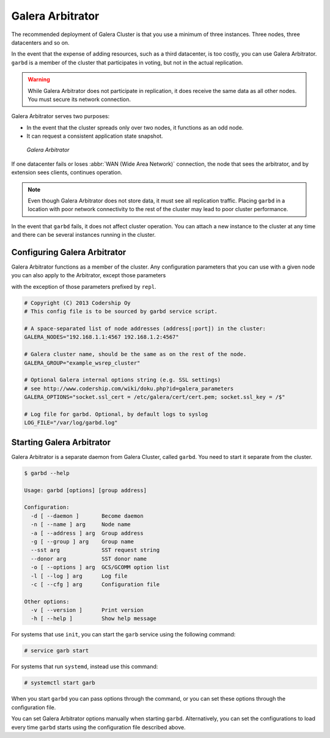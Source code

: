 ===================
 Galera Arbitrator
===================
.. _`arbitrator`:

.. index::
   pair: Descriptions; Galera Arbitrator
.. index::
   single: Split-brain; Prevention
.. index::
   pair: Logs; Galera Arbitrator

The recommended deployment of Galera Cluster is that you use a minimum of three instances.  Three nodes, three datacenters and so on.

In the event that the expense of adding resources, such as a third datacenter, is too costly, you can use Galera Arbitrator.  ``garbd`` is a member of the cluster that participates in voting, but not in the actual replication.

.. warning:: While Galera Arbitrator does not participate in replication, it does receive the same data as all other nodes.  You must secure its network connection.

Galera Arbitrator serves two purposes:

- In the event that the cluster spreads only over two nodes, it functions as an odd node.

- It can request a consistent application state snapshot.

.. figure:: images/arbitrator.png

   *Galera Arbitrator*

If one datacenter fails or loses :abbr:`WAN (Wide Area Network)` connection, the node that sees the arbitrator, and by extension sees clients, continues operation.

.. note:: Even though Galera Arbitrator does not store data, it must see all replication traffic.  Placing ``garbd`` in a location with poor network connectivity to the rest of the cluster may lead to poor cluster performance.

In the event that ``garbd`` fails, it does not affect cluster operation.  You can attach a new instance to the cluster at any time and there can be several instances running in the cluster.



--------------------------------
 Configuring Galera Arbitrator
--------------------------------
.. _`arbitrator-configuration`:
.. index::
   pair: Configuration; Galera Arbitrator

Galera Arbitrator functions as a member of the cluster.  Any configuration parameters that you can use with a given node you can also apply to the Arbitrator, except those parameters

with the exception of those parameters prefixed by ``repl``.


.. code-block:: linux-config

   # Copyright (C) 2013 Codership Oy
   # This config file is to be sourced by garbd service script.
   
   # A space-separated list of node addresses (address[:port]) in the cluster:
   GALERA_NODES="192.168.1.1:4567 192.168.1.2:4567"

   # Galera cluster name, should be the same as on the rest of the node.
   GALERA_GROUP="example_wsrep_cluster"

   # Optional Galera internal options string (e.g. SSL settings)
   # see http://www.codership.com/wiki/doku.php?id=galera_parameters
   GALERA_OPTIONS="socket.ssl_cert = /etc/galera/cert/cert.pem; socket.ssl_key = /$"
    
   # Log file for garbd. Optional, by default logs to syslog
   LOG_FILE="/var/log/garbd.log"



.. seealso:: For more information of the configuration parameters available to Galera Arbitrator, see :doc:`Galera Parameters <galeraparameters>`.



----------------------------
 Starting Galera Arbitrator
----------------------------
.. _`starting-arbitrator`:

Galera Arbitrator is a separate daemon from Galera Cluster, called ``garbd``.  You need to start it separate from the cluster.

.. code-block:: console

   $ garbd --help
   
   Usage: garbd [options] [group address]

   Configuration:
     -d [ --daemon ]       Become daemon
     -n [ --name ] arg     Node name
     -a [ --address ] arg  Group address
     -g [ --group ] arg    Group name
     --sst arg             SST request string
     --donor arg           SST donor name
     -o [ --options ] arg  GCS/GCOMM option list
     -l [ --log ] arg      Log file
     -c [ --cfg ] arg      Configuration file

   Other options:
     -v [ --version ]      Print version
     -h [ --help ]         Show help message


For systems that use ``init``, you can start the ``garb`` service using the following command:

.. code-block:: console

   # service garb start

For systems that run ``systemd``, instead use this command:

.. code-block:: console

   # systemctl start garb

When you start ``garbd`` you can pass options through the command, or you can set these options through the configuration file.

   
You can set Galera Arbitrator options manually when starting ``garbd``.  Alternatively, you can set the configurations to load every time ``garbd`` starts using the configuration file described above.

